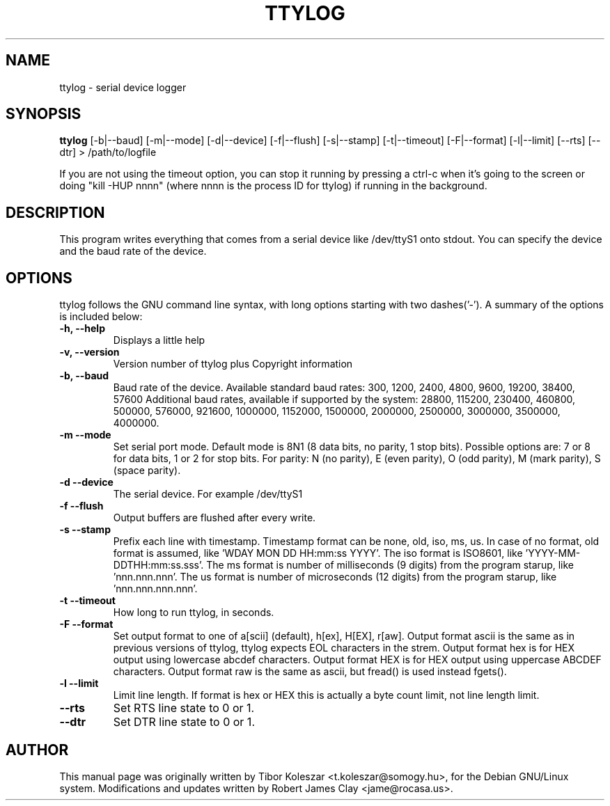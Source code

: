 .TH TTYLOG 8 "2016-06-02" "" ""
.SH NAME
ttylog \- serial device logger
.SH SYNOPSIS
.B ttylog
[-b|--baud] [-m|--mode] [-d|--device] [-f|--flush] [-s|--stamp] [-t|--timeout] [-F|--format] [-l|--limit] [--rts] [--dtr] > /path/to/logfile
.PP
If you are not using the timeout option, you can stop it running by pressing a
ctrl-c when it's going to the screen or doing "kill -HUP nnnn" (where nnnn is
the process ID for ttylog) if running in the background.
.SH DESCRIPTION
This program writes everything that comes from a serial device like /dev/ttyS1
onto stdout. You can specify the device and the baud rate of the device.
.SH OPTIONS
ttylog follows the GNU command line syntax, with long options
starting with two dashes('-').
A summary of the options is included below:
.TP
.B -h, --help
Displays a little help
.TP
.B -v, --version
Version number of ttylog plus Copyright information
.TP
.B -b, --baud
Baud rate of the device. Available standard baud rates:
300, 1200, 2400, 4800, 9600, 19200, 38400, 57600
Additional baud rates, available if supported by the system:
28800, 115200, 230400, 460800, 500000, 576000, 921600, 1000000, 1152000, 1500000, 2000000, 2500000, 3000000, 3500000, 4000000.
.TP
.B -m --mode
Set serial port mode. Default mode is 8N1 (8 data bits, no parity, 1 stop bits).
Possible options are: 7 or 8 for data bits, 1 or 2 for stop bits.
For parity: N (no parity), E (even parity), O (odd parity), M (mark parity), S (space parity).
.TP
.B -d --device
The serial device. For example /dev/ttyS1
.TP
.B -f --flush
Output buffers are flushed after every write.
.TP
.B -s --stamp
Prefix each line with timestamp. Timestamp format can be none, old, iso, ms, us.
In case of no format, old format is assumed, like 'WDAY MON DD HH:mm:ss YYYY'.
The iso format is ISO8601, like 'YYYY-MM-DDTHH:mm:ss.sss'.
The ms format is number of milliseconds (9 digits) from the program starup, like 'nnn.nnn.nnn'.
The us format is number of microseconds (12 digits) from the program starup, like 'nnn.nnn.nnn.nnn'.
.TP
.B -t --timeout
How long to run ttylog, in seconds.
.TP
.B -F --format
Set output format to one of a[scii] (default), h[ex], H[EX], r[aw].
Output format ascii is the same as in previous versions of ttylog, ttylog expects
EOL characters in the strem.
Output format hex is for HEX output using lowercase abcdef characters.
Output format HEX is for HEX output using uppercase ABCDEF characters.
Output format raw is the same as ascii, but fread() is used instead fgets().
.TP
.B -l --limit
Limit line length.
If format is hex or HEX this is actually a byte count limit, not line length limit.
.TP
.B --rts
Set RTS line state to 0 or 1.
.TP
.B --dtr
Set DTR line state to 0 or 1.
.SH AUTHOR
This manual page was originally written by Tibor Koleszar <t.koleszar@somogy.hu>,
for the Debian GNU/Linux system.  Modifications and updates written by
Robert James Clay <jame@rocasa.us>.
